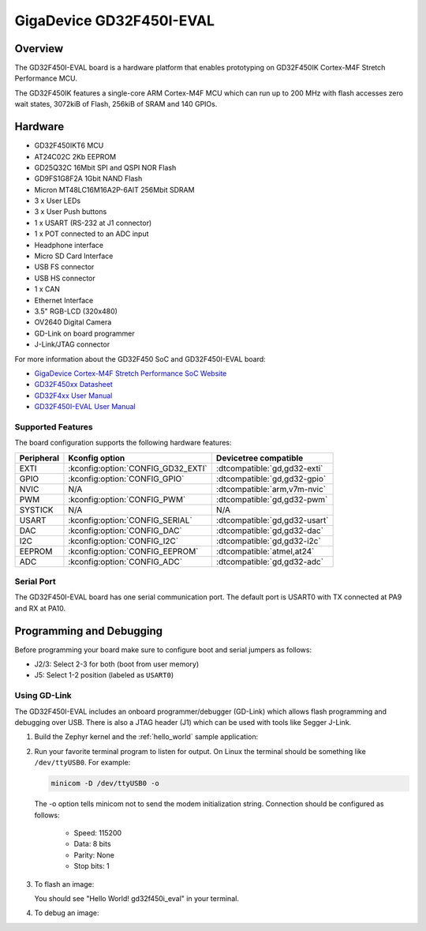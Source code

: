 .. _gd32f450i_eval:

GigaDevice GD32F450I-EVAL
#########################

Overview
********

The GD32F450I-EVAL board is a hardware platform that enables prototyping
on GD32F450IK Cortex-M4F Stretch Performance MCU.

The GD32F450IK features a single-core ARM Cortex-M4F MCU which can run up
to 200 MHz with flash accesses zero wait states, 3072kiB of Flash, 256kiB of
SRAM and 140 GPIOs.

.. image:: img/gd32f450i_eval.png
     :align: center
     :alt: gd32f450i_eval


Hardware
********

- GD32F450IKT6 MCU
- AT24C02C 2Kb EEPROM
- GD25Q32C 16Mbit SPI and QSPI NOR Flash
- GD9FS1G8F2A 1Gbit NAND Flash
- Micron MT48LC16M16A2P-6AIT 256Mbit SDRAM
- 3 x User LEDs
- 3 x User Push buttons
- 1 x USART (RS-232 at J1 connector)
- 1 x POT connected to an ADC input
- Headphone interface
- Micro SD Card Interface
- USB FS connector
- USB HS connector
- 1 x CAN
- Ethernet Interface
- 3.5" RGB-LCD (320x480)
- OV2640 Digital Camera
- GD-Link on board programmer
- J-Link/JTAG connector

For more information about the GD32F450 SoC and GD32F450I-EVAL board:

- `GigaDevice Cortex-M4F Stretch Performance SoC Website`_
- `GD32F450xx Datasheet`_
- `GD32F4xx User Manual`_
- `GD32F450I-EVAL User Manual`_

Supported Features
==================

The board configuration supports the following hardware features:

.. list-table::
   :header-rows: 1

   * - Peripheral
     - Kconfig option
     - Devicetree compatible
   * - EXTI
     - :kconfig:option:`CONFIG_GD32_EXTI`
     - :dtcompatible:`gd,gd32-exti`
   * - GPIO
     - :kconfig:option:`CONFIG_GPIO`
     - :dtcompatible:`gd,gd32-gpio`
   * - NVIC
     - N/A
     - :dtcompatible:`arm,v7m-nvic`
   * - PWM
     - :kconfig:option:`CONFIG_PWM`
     - :dtcompatible:`gd,gd32-pwm`
   * - SYSTICK
     - N/A
     - N/A
   * - USART
     - :kconfig:option:`CONFIG_SERIAL`
     - :dtcompatible:`gd,gd32-usart`
   * - DAC
     - :kconfig:option:`CONFIG_DAC`
     - :dtcompatible:`gd,gd32-dac`
   * - I2C
     - :kconfig:option:`CONFIG_I2C`
     - :dtcompatible:`gd,gd32-i2c`
   * - EEPROM
     - :kconfig:option:`CONFIG_EEPROM`
     - :dtcompatible:`atmel,at24`
   * - ADC
     - :kconfig:option:`CONFIG_ADC`
     - :dtcompatible:`gd,gd32-adc`

Serial Port
===========

The GD32F450I-EVAL board has one serial communication port. The default port
is USART0 with TX connected at PA9 and RX at PA10.

Programming and Debugging
*************************

Before programming your board make sure to configure boot and serial jumpers
as follows:

- J2/3: Select 2-3 for both (boot from user memory)
- J5: Select 1-2 position (labeled as ``USART0``)

Using GD-Link
=============

The GD32F450I-EVAL includes an onboard programmer/debugger (GD-Link) which
allows flash programming and debugging over USB. There is also a JTAG header
(J1) which can be used with tools like Segger J-Link.

#. Build the Zephyr kernel and the :ref:`hello_world` sample application:

   .. zephyr-app-commands::
      :zephyr-app: samples/hello_world
      :board: gd32f450i_eval
      :goals: build
      :compact:

#. Run your favorite terminal program to listen for output. On Linux the
   terminal should be something like ``/dev/ttyUSB0``. For example:

   .. code-block:: console

      minicom -D /dev/ttyUSB0 -o

   The -o option tells minicom not to send the modem initialization
   string. Connection should be configured as follows:

      - Speed: 115200
      - Data: 8 bits
      - Parity: None
      - Stop bits: 1

#. To flash an image:

   .. zephyr-app-commands::
      :zephyr-app: samples/hello_world
      :board: gd32f450i_eval
      :goals: flash
      :compact:

   You should see "Hello World! gd32f450i_eval" in your terminal.

#. To debug an image:

   .. zephyr-app-commands::
      :zephyr-app: samples/hello_world
      :board: gd32f450i_eval
      :goals: debug
      :compact:


.. _GigaDevice Cortex-M4F Stretch Performance SoC Website:
   https://www.gigadevice.com/products/microcontrollers/gd32/arm-cortex-m4/stretch-performance-line/

.. _GD32F450xx Datasheet:
	https://gd32mcu.21ic.com/data/documents/shujushouce/GD32F450xx_Datasheet_Rev1.1.pdf

.. _GD32F4xx User Manual:
	https://www.gigadevice.com/manual/gd32f450xxxx-user-manual/

.. _GD32F450I-EVAL User Manual:
	http://www.gd32mcu.com/download/down/document_id/120/path_type/1
